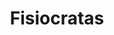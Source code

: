 :PROPERTIES:
:ID:       ba96160c-9347-473b-8db9-118f1705497a
:END:
#+title: Fisiocratas
#+HUGO_AUTO_SET_LASTMOD: t
#+hugo_base_dir: ~/BrainDump/
#+hugo_section: notes
#+HUGO_TAGS: placeholder
#+BIBLIOGRAPHY: ~/Org/zotero_refs.bib
#+OPTIONS: num:nil ^:{} toc:nil
